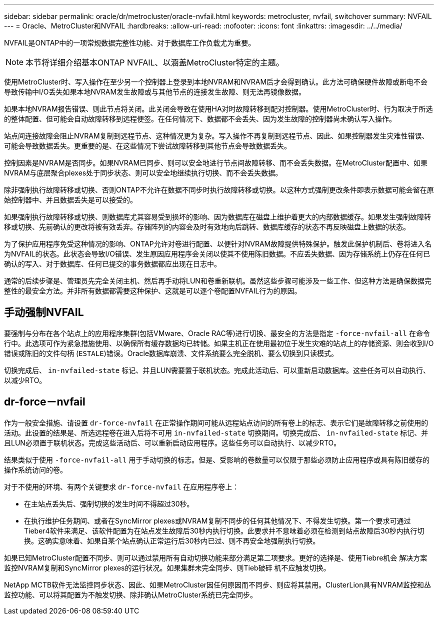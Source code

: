 ---
sidebar: sidebar 
permalink: oracle/dr/metrocluster/oracle-nvfail.html 
keywords: metrocluster, nvfail, switchover 
summary: NVFAIL 
---
= Oracle、MetroCluster和NVFAIL
:hardbreaks:
:allow-uri-read: 
:nofooter: 
:icons: font
:linkattrs: 
:imagesdir: ../../media/


[role="lead"]
NVFAIL是ONTAP中的一项常规数据完整性功能、对于数据库工作负载尤为重要。


NOTE: 本节将详细介绍基本ONTAP NVFAIL、以涵盖MetroCluster特定的主题。

使用MetroCluster时、写入操作在至少另一个控制器上登录到本地NVRAM和NVRAM后才会得到确认。此方法可确保硬件故障或断电不会导致传输中I/O丢失如果本地NVRAM发生故障或与其他节点的连接发生故障、则无法再镜像数据。

如果本地NVRAM报告错误、则此节点将关闭。此关闭会导致在使用HA对时故障转移到配对控制器。使用MetroCluster时、行为取决于所选的整体配置、但可能会自动故障转移到远程便签。在任何情况下、数据都不会丢失、因为发生故障的控制器尚未确认写入操作。

站点间连接故障会阻止NVRAM复制到远程节点、这种情况更为复杂。写入操作不再复制到远程节点、因此、如果控制器发生灾难性错误、可能会导致数据丢失。更重要的是、在这些情况下尝试故障转移到其他节点会导致数据丢失。

控制因素是NVRAM是否同步。如果NVRAM已同步、则可以安全地进行节点间故障转移、而不会丢失数据。在MetroCluster配置中、如果NVRAM与底层聚合plexes处于同步状态、则可以安全地继续执行切换、而不会丢失数据。

除非强制执行故障转移或切换、否则ONTAP不允许在数据不同步时执行故障转移或切换。以这种方式强制更改条件即表示数据可能会留在原始控制器中、并且数据丢失是可以接受的。

如果强制执行故障转移或切换、则数据库尤其容易受到损坏的影响、因为数据库在磁盘上维护着更大的内部数据缓存。如果发生强制故障转移或切换、先前确认的更改将被有效丢弃。存储阵列的内容会及时有效地向后跳转、数据库缓存的状态不再反映磁盘上数据的状态。

为了保护应用程序免受这种情况的影响、ONTAP允许对卷进行配置、以便针对NVRAM故障提供特殊保护。触发此保护机制后、卷将进入名为NVFAIL的状态。此状态会导致I/O错误、发生原因应用程序会关闭以使其不使用陈旧数据。不应丢失数据、因为存储系统上仍存在任何已确认的写入、对于数据库、任何已提交的事务数据都应出现在日志中。

通常的后续步骤是、管理员先完全关闭主机、然后再手动将LUN和卷重新联机。虽然这些步骤可能涉及一些工作、但这种方法是确保数据完整性的最安全方法。并非所有数据都需要这种保护、这就是可以逐个卷配置NVFAIL行为的原因。



== 手动强制NVFAIL

要强制与分布在各个站点上的应用程序集群(包括VMware、Oracle RAC等)进行切换、最安全的方法是指定 `-force-nvfail-all` 在命令行中。此选项可作为紧急措施使用、以确保所有缓存数据均已转储。如果主机正在使用最初位于发生灾难的站点上的存储资源、则会收到I/O错误或陈旧的文件句柄 (`ESTALE`)错误。Oracle数据库崩溃、文件系统要么完全脱机、要么切换到只读模式。

切换完成后、 `in-nvfailed-state` 标记、并且LUN需要置于联机状态。完成此活动后、可以重新启动数据库。这些任务可以自动执行、以减少RTO。



== dr-force－nvfail

作为一般安全措施、请设置 `dr-force-nvfail` 在正常操作期间可能从远程站点访问的所有卷上的标志、表示它们是故障转移之前使用的活动。此设置的结果是、所选远程卷在进入后将不可用 `in-nvfailed-state` 切换期间。切换完成后、 `in-nvfailed-state` 标记、并且LUN必须置于联机状态。完成这些活动后、可以重新启动应用程序。这些任务可以自动执行、以减少RTO。

结果类似于使用 `-force-nvfail-all` 用于手动切换的标志。但是、受影响的卷数量可以仅限于那些必须防止应用程序或具有陈旧缓存的操作系统访问的卷。

对于不使用的环境、有两个关键要求 `dr-force-nvfail` 在应用程序卷上：

* 在主站点丢失后、强制切换的发生时间不得超过30秒。
* 在执行维护任务期间、或者在SyncMirror plexes或NVRAM复制不同步的任何其他情况下、不得发生切换。第一个要求可通过Tieber4软件来满足、该软件配置为在站点发生故障后30秒内执行切换。此要求并不意味着必须在检测到站点故障后30秒内执行切换。这确实意味着、如果自某个站点确认正常运行后30秒内已过、则不再安全地强制执行切换。


如果已知MetroCluster配置不同步、则可以通过禁用所有自动切换功能来部分满足第二项要求。更好的选择是、使用Tiebre机会 解决方案监控NVRAM复制和SyncMirror plexes的运行状况。如果集群未完全同步、则Tieb破碎 机不应触发切换。

NetApp MCTB软件无法监控同步状态、因此、如果MetroCluster因任何原因而不同步、则应将其禁用。ClusterLion具有NVRAM监控和丛监控功能、可以将其配置为不触发切换、除非确认MetroCluster系统已完全同步。
